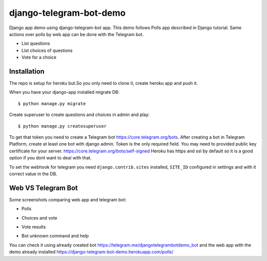 =============================
django-telegram-bot-demo
=============================

Django app demo using django-telegram-bot app. This demo follows Polls app described in Django tutorial.
Same actions over polls by web app can be done with the Telegram bot.

* List questions
* List choices of questions
* Vote for a choice


Installation
-------------------------------------

The repo is setup for heroku but.So you only need to clone it, create heroku app and push it. 

When you have your django-app installed migrate DB::

	$ python manage.py migrate
	
Create superuser to create questions and choices in admin and play::

	$ python manage.py createsuperuser
	
To get that token you need to create a Telegram bot https://core.telegram.org/bots. After creating a bot in Telegram Platform, 
create at least one bot with django admin. Token is the only required field. You may need to provided public key certificate 
for your server. https://core.telegram.org/bots/self-signed Heroku has https and ssl by default so it is a good option if 
you dont want to deal with that.
	
	
To set the webhook for telegram you need ``django.contrib.sites`` installed, ``SITE_ID`` configured in settings and
with it correct value in the DB.


Web VS Telegram Bot
----------------------------------------------------------

Some screenshots comparing web app and telegram bot:

* Polls

.. image:: https://raw.github.com/jlmadurga/django-telegram-bot-demo/master/imgs/web_polls.png

.. image:: https://raw.github.com/jlmadurga/django-telegram-bot-demo/master/imgs/start_and_questions.png

* Choices and vote

.. image:: https://raw.github.com/jlmadurga/django-telegram-bot-demo/master/imgs/web_choices.png

.. image:: https://raw.github.com/jlmadurga/django-telegram-bot-demo/master/imgs/bot_choices_and_vote.png

* Vote results

.. image:: https://raw.github.com/jlmadurga/django-telegram-bot-demo/master/imgs/web_results.png

.. image:: https://raw.github.com/jlmadurga/django-telegram-bot-demo/master/imgs/bot_results.png

* Bot unknown command and help

.. image:: https://raw.github.com/jlmadurga/django-telegram-bot-demo/master/imgs/bot_unknown_and_help.png



You can check it using already created bot https://telegram.me/djangotelegrambotdemo_bot and the web app
with the demo already installed https://django-telegram-bot-demo.herokuapp.com/polls/


 

